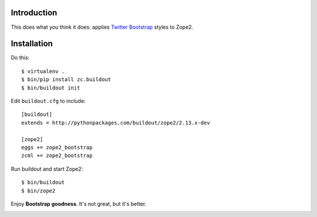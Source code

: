 
Introduction
============

This does what you think it does: applies `Twitter Bootstrap`_ styles to Zope2.

Installation
============

Do this::

    $ virtualenv .
    $ bin/pip install zc.buildout
    $ bin/buildout init

Edit ``buildout.cfg`` to include::

    [buildout]
    extends = http://pythonpackages.com/buildout/zope2/2.13.x-dev

    [zope2]
    eggs += zope2_bootstrap
    zcml += zope2_bootstrap

Run buildout and start Zope2::

    $ bin/buildout
    $ bin/zope2

Enjoy **Bootstrap goodness**. It's not great, but it's better.

.. _`Twitter Bootstrap`: http://twitter.github.com/bootstrap/index.html

.. image:: https://github.com/aclark4life/zope2_bootstrap/raw/master/screenshot.png

